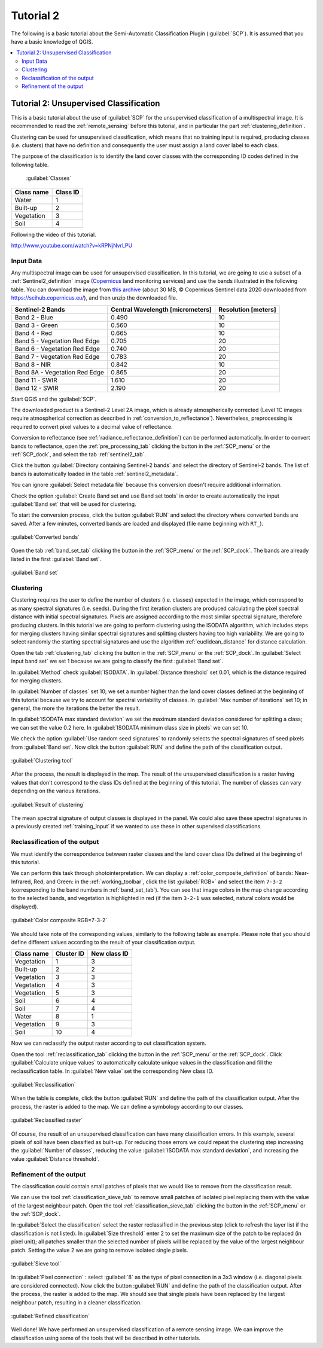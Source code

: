.. _basic_tutorial_2:

***************************************************************
Tutorial 2
***************************************************************

.. |br| raw:: html

 <br />

.. |add| image:: _static/semiautomaticclassificationplugin_add.png
	:width: 20pt
	
.. |checkbox| image:: _static/checkbox.png
	:width: 18pt
	
.. |pointer| image:: _static/semiautomaticclassificationplugin_pointer_tool.png
	:width: 20pt
	
.. |radiobutton| image:: _static/radiobutton.png
	:width: 18pt
	
.. |reload| image:: _static/semiautomaticclassificationplugin_reload.png
	:width: 20pt
	
.. |reset| image:: _static/semiautomaticclassificationplugin_reset.png
	:width: 20pt
	
.. |remove| image:: _static/semiautomaticclassificationplugin_remove.png
	:width: 20pt
	
.. |run| image:: _static/semiautomaticclassificationplugin_run.png
	:width: 24pt
	
.. |input_number| image:: _static/input_number.jpg
	:width: 20pt
	
.. |input_list| image:: _static/input_list.jpg
	:width: 20pt
	
.. |open_file| image:: _static/semiautomaticclassificationplugin_open_file.png
	:width: 20pt
	
.. |new_file| image:: _static/semiautomaticclassificationplugin_new_file.png
	:width: 20pt
	
.. |open_dir| image:: _static/semiautomaticclassificationplugin_open_dir.png
	:width: 20pt
	
.. |select_all| image:: _static/semiautomaticclassificationplugin_select_all.png
	:width: 20pt
	
.. |move_up| image:: _static/semiautomaticclassificationplugin_move_up.png
	:width: 20pt
	
.. |move_down| image:: _static/semiautomaticclassificationplugin_move_down.png
	:width: 20pt
	
.. |search_images| image:: _static/semiautomaticclassificationplugin_search_images.png
	:width: 20pt

.. |image_preview| image:: _static/semiautomaticclassificationplugin_download_image_preview.png
	:width: 20pt

.. |import| image:: _static/semiautomaticclassificationplugin_import.png
	:width: 20pt
	
.. |export| image:: _static/semiautomaticclassificationplugin_export.png
	:width: 20pt

.. |plus| image:: _static/semiautomaticclassificationplugin_plus.png
	:width: 20pt

.. |order_by_name| image:: _static/semiautomaticclassificationplugin_order_by_name.png
	:width: 20pt

.. |image_overview| image:: _static/semiautomaticclassificationplugin_download_image_overview.png
	:width: 20pt
	
.. |enter| image:: _static/semiautomaticclassificationplugin_enter.png
	:width: 20pt

.. |download| image:: _static/semiautomaticclassificationplugin_download_arrow.png
	:width: 20pt
	
.. |landsat_download| image:: _static/semiautomaticclassificationplugin_landsat8_download_tool.png
	:width: 20pt

.. |sentinel_download| image:: _static/semiautomaticclassificationplugin_sentinel_download_tool.png
	:width: 20pt
	
.. |tools| image:: _static/semiautomaticclassificationplugin_roi_tool.png
	:width: 20pt
	
.. |roi_multiple| image:: _static/semiautomaticclassificationplugin_roi_multiple.png
	:width: 20pt

.. |import_spectral_library| image:: _static/semiautomaticclassificationplugin_import_spectral_library.png
	:width: 20pt
	
.. |export_spectral_library| image:: _static/semiautomaticclassificationplugin_export_spectral_library.png
	:width: 20pt
	
.. |weight_tool| image:: _static/semiautomaticclassificationplugin_weight_tool.png
	:width: 20pt
	
.. |threshold_tool| image:: _static/semiautomaticclassificationplugin_threshold_tool.png
	:width: 20pt
	
.. |LCS_threshold| image:: _static/semiautomaticclassificationplugin_LCS_threshold_tool.png
	:width: 20pt
	
.. |LCS_threshold_set_tool| image:: _static/semiautomaticclassificationplugin_LCS_threshold_set_tool.png
	:width: 20pt
	
.. |preprocessing| image:: _static/semiautomaticclassificationplugin_class_tool.png
	:width: 20pt
	
.. |processing| image:: _static/semiautomaticclassificationplugin_band_processing.png
	:width: 20pt
	
.. |landsat_tool| image:: _static/semiautomaticclassificationplugin_landsat8_tool.png
	:width: 20pt
	
.. |sentinel2_tool| image:: _static/semiautomaticclassificationplugin_sentinel_tool.png
	:width: 20pt
	
.. |aster_tool| image:: _static/semiautomaticclassificationplugin_aster_tool.png
	:width: 20pt
	
.. |split_raster| image:: _static/semiautomaticclassificationplugin_split_raster.png
	:width: 20pt
	
.. |clip_tool| image:: _static/semiautomaticclassificationplugin_clip_tool.png
	:width: 20pt
	
.. |pca_tool| image:: _static/semiautomaticclassificationplugin_pca_tool.png
	:width: 20pt
	
.. |vector_to_raster_tool| image:: _static/semiautomaticclassificationplugin_vector_to_raster_tool.png
	:width: 20pt
	
.. |post_process| image:: _static/semiautomaticclassificationplugin_post_process.png
	:width: 20pt
	
.. |accuracy_tool| image:: _static/semiautomaticclassificationplugin_accuracy_tool.png
	:width: 20pt
	
.. |land_cover_change| image:: _static/semiautomaticclassificationplugin_land_cover_change.png
	:width: 20pt
	
.. |report_tool| image:: _static/semiautomaticclassificationplugin_report_tool.png
	:width: 20pt

.. |class_to_vector_tool| image:: _static/semiautomaticclassificationplugin_class_to_vector_tool.png
	:width: 20pt

.. |reclassification_tool| image:: _static/semiautomaticclassificationplugin_reclassification_tool.png
	:width: 20pt

.. |edit_raster| image:: _static/semiautomaticclassificationplugin_edit_raster.png
	:width: 20pt

.. |undo_edit_raster| image:: _static/semiautomaticclassificationplugin_undo_edit_raster.png
	:width: 20pt

.. |classification_sieve| image:: _static/semiautomaticclassificationplugin_classification_sieve.png
	:width: 20pt

.. |classification_erosion| image:: _static/semiautomaticclassificationplugin_classification_erosion.png
	:width: 20pt

.. |classification_dilation| image:: _static/semiautomaticclassificationplugin_classification_dilation.png
	:width: 20pt

.. |bandcalc_tool| image:: _static/semiautomaticclassificationplugin_bandcalc_tool.png
	:width: 20pt
	
.. |batch_tool| image:: _static/semiautomaticclassificationplugin_batch.png
	:width: 20pt

.. |bandset_tool| image:: _static/semiautomaticclassificationplugin_bandset_tool.png
	:width: 20pt
	
.. |settings_tool| image:: _static/semiautomaticclassificationplugin_settings_tool.png
	:width: 20pt
	
.. |manual_ROI| image:: _static/semiautomaticclassificationplugin_manual_ROI.png
	:width: 20pt

.. |save_roi| image:: _static/semiautomaticclassificationplugin_save_roi.png
	:width: 20pt
	
.. |roi_single| image:: _static/semiautomaticclassificationplugin_roi_single.png
	:width: 20pt
	
.. |roi_redo| image:: _static/semiautomaticclassificationplugin_roi_redo.png
	:width: 20pt

.. |preview| image:: _static/semiautomaticclassificationplugin_preview.png
	:width: 20pt
	
.. |preview_redo| image:: _static/semiautomaticclassificationplugin_preview_redo.png
	:width: 20pt
	
.. |delete_signature| image:: _static/semiautomaticclassificationplugin_delete_signature.png
	:width: 20pt

.. |sign_plot| image:: _static/semiautomaticclassificationplugin_sign_tool.png
	:width: 20pt

.. |cumulative_stretch| image:: _static/semiautomaticclassificationplugin_bandset_cumulative_stretch_tool.png
	:width: 20pt

.. |std_dev_stretch| image:: _static/semiautomaticclassificationplugin_bandset_std_dev_stretch_tool.png
	:width: 20pt

.. |calculate_spectral_distances| image:: _static/semiautomaticclassificationplugin_calculate_spectral_distances.png
	:width: 20pt
	
.. |remove_temp| image:: _static/semiautomaticclassificationplugin_remove_temp.png
	:width: 20pt
	
.. |osm_add| image:: _static/semiautomaticclassificationplugin_osm_add.png
	:width: 20pt

The following is a basic tutorial about the Semi-Automatic Classification Plugin (:guilabel:`SCP`).
It is assumed that you have a basic knowledge of QGIS.

.. contents::
    :depth: 2
    :local:
	

.. _tutorial_2:
 
Tutorial 2: Unsupervised Classification
===================================================

This is a basic tutorial about the use of :guilabel:`SCP` for the unsupervised classification of a multispectral image.
It is recommended to read the :ref:`remote_sensing` before this tutorial, and in particular the part :ref:`clustering_definition`.

Clustering can be used for unsupervised classification, which means that no training input is required, producing classes (i.e. clusters) that have no definition and consequently the user must assign a land cover label to each class.

The purpose of the classification is to identify the land cover classes with the corresponding ID codes defined in the following table.
	
	:guilabel:`Classes`
	
+-----------------------------+--------------------------+
| Class name                  | Class ID                 |
+=============================+==========================+
| Water                       |  1                       |
+-----------------------------+--------------------------+
| Built-up                    |  2                       |
+-----------------------------+--------------------------+
| Vegetation                  |  3                       |
+-----------------------------+--------------------------+
| Soil                        |  4                       |
+-----------------------------+--------------------------+

Following the video of this tutorial.

.. raw:: html

	<iframe allowfullscreen="" frameborder="0" height="360" src="http://www.youtube.com/embed/kRPNjNvrLPU?rel=0" width="100%"></iframe>

http://www.youtube.com/watch?v=kRPNjNvrLPU

.. _tutorial_2_input_data:

Input Data
-------------------------

Any multispectral image can be used for unsupervised classification.
In this tutorial, we are going to use a subset of a :ref:`Sentinel2_definition` image (`Copernicus <http://copernicus.eu/>`_ land monitoring services) and use the bands illustrated in the following table.
You can download the image from `this archive <https://docs.google.com/uc?id=1cph9rCQ1oiWgRGusgRkjUWwLW3JEwqUK>`_ (about 30 MB, © Copernicus Sentinel data 2020 downloaded from https://scihub.copernicus.eu/), and then unzip the downloaded file.

+-------------------------------------+-------------------------------------+------------------------+
| Sentinel-2 Bands                    | Central Wavelength  [micrometers]   |  Resolution [meters]   |
+=====================================+=====================================+========================+
| Band 2 - Blue                       | 0.490                               |  10                    |
+-------------------------------------+-------------------------------------+------------------------+
| Band 3 - Green                      |  0.560                              |  10                    |
+-------------------------------------+-------------------------------------+------------------------+
| Band 4 - Red                        | 0.665                               |  10                    |
+-------------------------------------+-------------------------------------+------------------------+
| Band 5 - Vegetation Red Edge        | 0.705                               |  20                    |
+-------------------------------------+-------------------------------------+------------------------+
| Band 6 - Vegetation Red Edge        | 0.740                               |  20                    |
+-------------------------------------+-------------------------------------+------------------------+
| Band 7 - Vegetation Red Edge        | 0.783                               |  20                    |
+-------------------------------------+-------------------------------------+------------------------+
| Band 8 - NIR                        | 0.842                               |  10                    |
+-------------------------------------+-------------------------------------+------------------------+
| Band 8A - Vegetation Red Edge       | 0.865                               |  20                    |
+-------------------------------------+-------------------------------------+------------------------+
| Band 11 - SWIR                      | 1.610                               |  20                    |
+-------------------------------------+-------------------------------------+------------------------+
| Band 12 - SWIR                      | 2.190                               |  20                    |
+-------------------------------------+-------------------------------------+------------------------+


Start QGIS and the :guilabel:`SCP`.

The downloaded product is a Sentinel-2 Level 2A image, which is already atmospherically corrected (Level 1C images require atmospherical correction as described in :ref:`conversion_to_reflectance`).
Nevertheless, preprocessing is required to convert pixel values to a decimal value of reflectance.

Conversion to reflectance (see :ref:`radiance_reflectance_definition`) can be performed automatically.
In order to convert bands to reflectance, open the :ref:`pre_processing_tab` clicking the button |preprocessing| in the :ref:`SCP_menu` or the :ref:`SCP_dock`, and select the tab :ref:`sentinel2_tab`.

Click the button :guilabel:`Directory containing Sentinel-2 bands` |open_dir| and select the directory of Sentinel-2 bands.
The list of bands is automatically loaded in the table :ref:`sentinel2_metadata`.

You can ignore :guilabel:`Select metadata file` because this conversion doesn't require additional information.

Check the option |checkbox| :guilabel:`Create Band set and use Band set tools` in order to create automatically the input :guilabel:`Band set` that will be used for clustering.

To start the conversion process, click the button :guilabel:`RUN` |run| and select the directory where converted bands are saved.
After a few minutes, converted bands are loaded and displayed (file name beginning with ``RT_``).

.. figure:: _static/tutorial_2/tutorial_2_conversion.jpg
	:align: center
	:width: 600pt
	
	:guilabel:`Converted bands`
	
	
Open the tab :ref:`band_set_tab` clicking the button |bandset_tool| in the :ref:`SCP_menu` or the :ref:`SCP_dock`.
The bands are already listed in the first :guilabel:`Band set`.

.. figure:: _static/tutorial_2/tutorial_2_band_set.jpg
	:align: center
	:width: 600pt
	
	:guilabel:`Band set`
	

.. _tutorial_2_clustering:

Clustering
----------------------------------------------------------

Clustering requires the user to define the number of clusters (i.e. classes) expected in the image, which correspond to as many spectral signatures (i.e. seeds).
During the first iteration clusters are produced calculating the pixel spectral distance with initial spectral signatures.
Pixels are assigned according to the most similar spectral signature, therefore producing clusters.
In this tutorial we are going to perform clustering using the ISODATA algorithm, which includes steps for merging clusters having similar spectral signatures and splitting clusters having too high variability.
We are going to select randomly the starting spectral signatures and use the algorithm  :ref:`euclidean_distance` for distance calculation.

Open the tab :ref:`clustering_tab` clicking the button |processing| in the :ref:`SCP_menu` or the :ref:`SCP_dock`.
In :guilabel:`Select input band set` |input_number| we set 1 because we are going to classify the first :guilabel:`Band set`.

In :guilabel:`Method` check :guilabel:`ISODATA`.
In |checkbox| :guilabel:`Distance threshold` set 0.01, which is the distance required for merging clusters.

In :guilabel:`Number of classes` set 10; we set a number higher than the land cover classes defined at the beginning of this tutorial because we try to account for spectral variability of classes.
In :guilabel:`Max number of iterations` set 10; in general, the more the iterations the better the result.

In :guilabel:`ISODATA max standard deviation` we set the maximum standard deviation considered for splitting a class; we can set the value 0.2 here.  
In :guilabel:`ISODATA minimum class size in pixels` we can set 10.

We check the option :guilabel:`Use random seed signatures` to randomly selects the spectral signatures of seed pixels from :guilabel:`Band set`.
Now click the button :guilabel:`RUN` |run| and define the path of the classification output.
	
.. figure:: _static/tutorial_2/tutorial_2_clustering.jpg
	:align: center
	:width: 600pt
	
	:guilabel:`Clustering tool`
	

After the process, the result is displayed in the map.
The result of the unsupervised classification is a raster having values that don't correspond to the class IDs defined at the beginning of this tutorial.
The number of classes can vary depending on the various iterations.

.. figure:: _static/tutorial_2/tutorial_2_classification.jpg
	:align: center
	:width: 600pt
	
	:guilabel:`Result of clustering`
	
The mean spectral signature of output classes is displayed in the panel.
We could also save these spectral signatures in a previously created :ref:`training_input` if we wanted to use these in other supervised classifications.

.. _tutorial_2_reclassification:

Reclassification of the output
------------------------------------------------------

We must identify the correspondence between raster classes and the land cover class IDs defined at the beginning of this tutorial.

We can perform this task through photointerpretation.
We can display a :ref:`color_composite_definition` of bands: Near-Infrared, Red, and Green: in the :ref:`working_toolbar`, click the list :guilabel:`RGB=` and select the item ``7-3-2`` (corresponding to the band numbers in :ref:`band_set_tab`).
You can see that image colors in the map change according to the selected bands, and vegetation is highlighted in red (if the item ``3-2-1`` was selected, natural colors would be displayed).

.. figure:: _static/tutorial_2/tutorial_2_rgb.jpg
	:align: center
	:width: 600pt
	
	:guilabel:`Color composite RGB=7-3-2`

	
We should take note of the corresponding values, similarly to the following table as example.
Please note that you should define different values according to the result of your classification output.

+-----------------------------+--------------------------+--------------------------+
| Class name                  | Cluster ID               | New class ID             |
+=============================+==========================+==========================+
| Vegetation                  |  1                       |  3                       |
+-----------------------------+--------------------------+--------------------------+
| Built-up                    |  2                       |  2                       |
+-----------------------------+--------------------------+--------------------------+
| Vegetation                  |  3                       |  3                       |
+-----------------------------+--------------------------+--------------------------+
| Vegetation                  |  4                       |  3                       |
+-----------------------------+--------------------------+--------------------------+
| Vegetation                  |  5                       |  3                       |
+-----------------------------+--------------------------+--------------------------+
| Soil                        |  6                       |  4                       |
+-----------------------------+--------------------------+--------------------------+
| Soil                        |  7                       |  4                       |
+-----------------------------+--------------------------+--------------------------+
| Water                       |  8                       |  1                       |
+-----------------------------+--------------------------+--------------------------+
| Vegetation                  |  9                       |  3                       |
+-----------------------------+--------------------------+--------------------------+
| Soil                        |  10                      |  4                       |
+-----------------------------+--------------------------+--------------------------+


Now we can reclassify the output raster according to out classification system.

Open the tool :ref:`reclassification_tab` clicking the button |post_process| in the :ref:`SCP_menu` or the :ref:`SCP_dock`.
Click :guilabel:`Calculate unique values` |enter| to automatically calculate unique values in the classification and fill the reclassification table.
In :guilabel:`New value` set the corresponding New class ID.

.. figure:: _static/tutorial_2/tutorial_2_reclassification.jpg
	:align: center
	:width: 600pt
	
	:guilabel:`Reclassification`

When the table is complete, click the button :guilabel:`RUN` |run| and define the path of the classification output.
After the process, the raster is added to the map.
We can define a symbology according to our classes.

.. figure:: _static/tutorial_2/tutorial_2_reclassified_raster.jpg
	:align: center
	:width: 600pt
	
	:guilabel:`Reclassified raster`

Of course, the result of an unsupervised classification can have many classification errors.
In this example, several pixels of soil have been classified as built-up.
For reducing those errors we could repeat the clustering step increasing the :guilabel:`Number of classes`, reducing the value :guilabel:`ISODATA max standard deviation`, and increasing the value :guilabel:`Distance threshold`.

.. _tutorial_2_refinement:

Refinement of the output
------------------------------------------------------

The classification could contain small patches of pixels that we would like to remove from the classification result.

We can use the tool :ref:`classification_sieve_tab` to remove small patches of isolated pixel replacing them with the value of the largest neighbour patch.
Open the tool :ref:`classification_sieve_tab` clicking the button |post_process| in the :ref:`SCP_menu` or the :ref:`SCP_dock`.

In :guilabel:`Select the classification` |input_list| select the raster reclassified in the previous step (click |reload| to refresh the layer list if the classification is not listed).
In :guilabel:`Size threshold` enter 2 to set the maximum size of the patch to be replaced (in pixel unit); all patches smaller than the selected number of pixels will be replaced by the value of the largest neighbour patch.
Setting the value 2 we are going to remove isolated single pixels.

.. figure:: _static/tutorial_2/tutorial_2_sieve.jpg
	:align: center
	:width: 600pt
	
	:guilabel:`Sieve tool`
	
In :guilabel:`Pixel connection` |input_list|: select :guilabel:`8` as the type of pixel connection in a 3x3 window (i.e. diagonal pixels are considered connected).
Now click the button :guilabel:`RUN` |run| and define the path of the classification output.
After the process, the raster is added to the map.
We should see that single pixels have been replaced by the largest neighbour patch, resulting in a cleaner classification.

.. figure:: _static/tutorial_2/tutorial_2_sieve_classification.jpg
	:align: center
	:width: 600pt
	
	:guilabel:`Refined classification`


Well done!
We have performed an unsupervised classification of a remote sensing image.
We can improve the classification using some of the tools that will be described in other tutorials.
